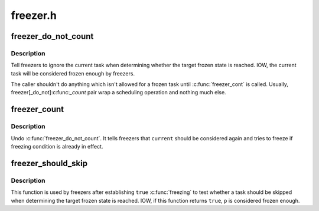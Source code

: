 .. -*- coding: utf-8; mode: rst -*-

=========
freezer.h
=========


.. _`freezer_do_not_count`:

freezer_do_not_count
====================

.. c:function:: void freezer_do_not_count ( void)

    tell freezer to ignore %current

    :param void:
        no arguments



.. _`freezer_do_not_count.description`:

Description
-----------


Tell freezers to ignore the current task when determining whether the
target frozen state is reached.  IOW, the current task will be
considered frozen enough by freezers.

The caller shouldn't do anything which isn't allowed for a frozen task
until :c:func:`freezer_cont` is called.  Usually, freezer[_do_not]:c:func:`_count` pair
wrap a scheduling operation and nothing much else.



.. _`freezer_count`:

freezer_count
=============

.. c:function:: void freezer_count ( void)

    tell freezer to stop ignoring %current

    :param void:
        no arguments



.. _`freezer_count.description`:

Description
-----------


Undo :c:func:`freezer_do_not_count`.  It tells freezers that ``current`` should be
considered again and tries to freeze if freezing condition is already in
effect.



.. _`freezer_should_skip`:

freezer_should_skip
===================

.. c:function:: bool freezer_should_skip (struct task_struct *p)

    whether to skip a task when determining frozen state is reached

    :param struct task_struct \*p:
        task in quesion



.. _`freezer_should_skip.description`:

Description
-----------

This function is used by freezers after establishing ``true`` :c:func:`freezing` to
test whether a task should be skipped when determining the target frozen
state is reached.  IOW, if this function returns ``true``\ , ``p`` is considered
frozen enough.

